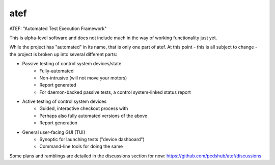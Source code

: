 ===============================
atef
===============================

.. image:: https://img.shields.io/travis/pcdshub/atef.svg
        :target: https://travis-ci.org/pcdshub/atef

.. image:: https://img.shields.io/pypi/v/atef.svg
        :target: https://pypi.python.org/pypi/atef


ATEF: "Automated Test Execution Framework"

This is alpha-level software and does not include much in the way of working functionality just yet.

While the project has "automated" in its name, that is only one part of atef.
At this point - this is all subject to change - the project is broken up into several
different parts:

* Passive testing of control system devices/state
    * Fully-automated
    * Non-intrusive (will not move your motors)
    * Report generated
    * For daemon-backed passive tests, a control system-linked status report
* Active testing of control system devices
    * Guided, interactive checkout process with
    * Perhaps also fully automated versions of the above
    * Report generation
* General user-facing GUI (TUI)
    * Synoptic for launching tests ("device dashboard")
    * Command-line tools for doing the same

Some plans and ramblings are detailed in the discussions section for now:
https://github.com/pcdshub/atef/discussions
